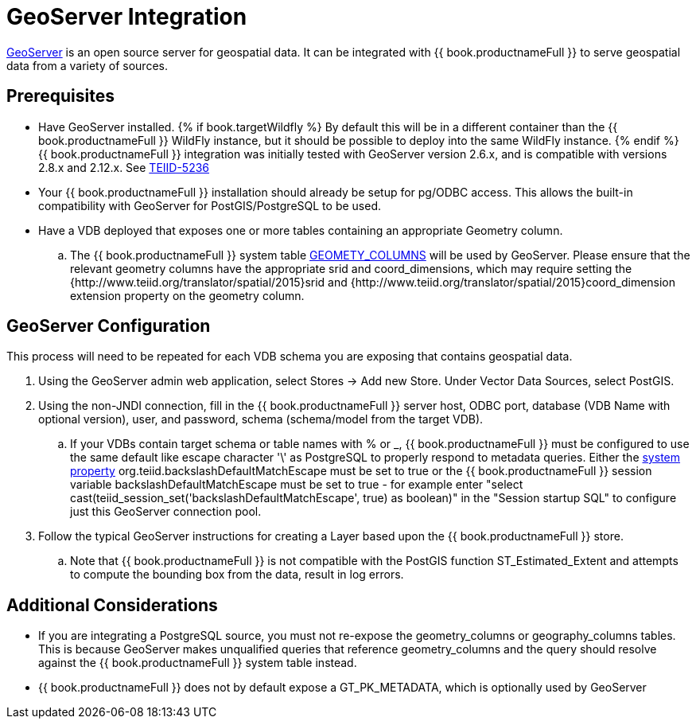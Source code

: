 [id="client-dev-GeoServer_Integration-GeoServer-Integration"]
= GeoServer Integration

link:http://geoserver.org/[GeoServer] is an open source server for geospatial data.  It can be integrated with {{ book.productnameFull }} to serve geospatial data from a variety of sources.

[id="client-dev-GeoServer_Integration-Prerequisites"]
== Prerequisites

- Have GeoServer installed. {% if book.targetWildfly %} By default this will be in a different container than the {{ book.productnameFull }} WildFly instance, but it should be possible to
deploy into the same WildFly instance. {% endif %}  {{ book.productnameFull }} integration was initially tested with GeoServer version 2.6.x, and is compatible with versions 2.8.x and 2.12.x. See link:https://issues.redhat.com/browse/TEIID-5236[TEIID-5236] 

- Your {{ book.productnameFull }} installation should already be setup for pg/ODBC access.  This allows the built-in compatibility with GeoServer for PostGIS/PostgreSQL to be used.

- Have a VDB deployed that exposes one or more tables containing an appropriate Geometry column.
.. The {{ book.productnameFull }} system table link:../reference/r_sys-schema.adoc[GEOMETY_COLUMNS] will be used by GeoServer.  Please ensure that the relevant 
geometry columns have the appropriate srid and coord_dimensions, which may require setting the {http://www.teiid.org/translator/spatial/2015}srid and {http://www.teiid.org/translator/spatial/2015}coord_dimension
extension property on the geometry column. 

[id="client-dev-GeoServer_Integration-GeoServer-Configuration"]
== GeoServer Configuration

This process will need to be repeated for each VDB schema you are exposing that contains geospatial data.

. Using the GeoServer admin web application, select Stores -> Add new Store. Under Vector Data Sources, select PostGIS. 
. Using the non-JNDI connection, fill in the {{ book.productnameFull }} server host, ODBC port, database (VDB Name with optional version), user, and password, 
schema (schema/model from the target VDB).
.. If your VDBs contain target schema or table names with % or _, {{ book.productnameFull }} must be configured to use the same default like escape 
character '\' as PostgreSQL to properly respond to metadata queries.  Either the link:../admin/System_Properties.adoc[system property] 
org.teiid.backslashDefaultMatchEscape must be set to true or the {{ book.productnameFull }} session variable backslashDefaultMatchEscape must be set to true -  
for example enter "select cast(teiid_session_set('backslashDefaultMatchEscape', true) as boolean)" in the "Session startup SQL" to
configure just this GeoServer connection pool.
. Follow the typical GeoServer instructions for creating a Layer based upon the {{ book.productnameFull }} store.
.. Note that {{ book.productnameFull }} is not compatible with the PostGIS function ST_Estimated_Extent and attempts to compute the bounding box from the data, 
 result in log errors.

[id="client-dev-GeoServer_Integration-Additional-Considerations"]
== Additional Considerations

- If you are integrating a PostgreSQL source, you must not re-expose the geometry_columns or geography_columns tables.
This is because GeoServer makes unqualified queries that reference geometry_columns and the query should resolve against the {{ book.productnameFull }} system table instead.
- {{ book.productnameFull }} does not by default expose a GT_PK_METADATA, which is optionally used by GeoServer
